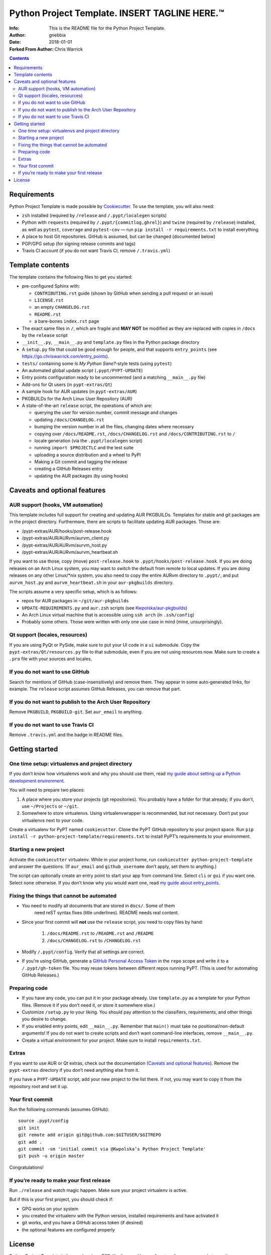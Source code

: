 ===============================================
Python Project Template.  INSERT TAGLINE HERE.™
===============================================
:Info: This is the README file for the Python Project Template.
:Author: gnebbia 
:Date: 2018-01-01
:Forked From Author: Chris Warrick
.. index: README

.. contents::

Requirements
============

Python Project Template is made possible by `Cookiecutter
<https://github.com/audreyr/cookiecutter>`_. To use the template, you will
also need:

* ``zsh`` installed (required by ``/release`` and ``/.pypt/localegen`` scripts)
* Python with ``requests`` (required by ``/.pypt/{commitlog,ghrel}``) and
  ``twine`` (required by ``/release``)
  installed, as well as ``pytest``, ``coverage`` and ``pytest-cov`` — run ``pip
  install -r requirements.txt`` to install everything
* A place to host Git repositories. GitHub is assumed, but can be changed
  (documented below)
* PGP/GPG setup (for signing release commits and tags)
* Travis CI account (if you do not want Travis CI, remove ``/.travis.yml``)

Template contents
=================

The template contains the following files to get you started:

* pre-configured Sphinx with:

  * ``CONTRIBUTING.rst`` guide (shown by GitHub when sending a pull request or an issue)
  * ``LICENSE.rst``
  * an empty ``CHANGELOG.rst``
  * ``README.rst``
  * a bare-bones ``index.rst`` page

* The exact same files in ``/``, which are fragile and **MAY NOT** be modified
  as they are replaced with copies in ``/docs`` by the ``release`` script
* ``__init__.py``, ``__main__.py`` and ``template.py`` files in the Python package directory
* A ``setup.py`` file that could be good enough for people, and that supports
  ``entry_points`` (see https://go.chriswarrick.com/entry_points).
* ``tests/`` containing some *Is My Python Sane?*-style tests (using ``pytest``)
* An automated global update script (``.pypt/PYPT-UPDATE``)
* Entry points configuration ready to be uncommented (and a matching
  ``__main__.py`` file)
* Add-ons for Qt users (in ``pypt-extras/Qt``)
* A sample hook for AUR updates (in ``pypt-extras/AUR``)
* PKGBUILDs for the Arch Linux User Repository (AUR)
* A state-of-the-art ``release`` script, the operations of which are:

  * querying the user for version number, commit message and changes
  * updating ``/docs/CHANGELOG.rst``
  * bumping the version number in all the files, changing dates where necessary
  * copying over ``/docs/README.rst``,  ``/docs/CHANGELOG.rst`` and ``/docs/CONTRIBUTING.rst`` to ``/``
  * locale generation (via the ``.pypt/localegen`` script)
  * running ``import $PROJECTLC`` and the test suite
  * uploading a source distribution and a wheel to PyPI
  * Making a Git commit and tagging the release
  * creating a GitHub Releases entry
  * updating the AUR packages (by using hooks)

Caveats and optional features
=============================

AUR support (hooks, VM automation)
----------------------------------

This template includes full support for creating and updating AUR PKGBUILDs.
Templates for stable and git packages are in the project directory.
Furthermore, there are scripts to facilitate updating AUR packages. Those are:

* /pypt-extras/AUR/hooks/post-release.hook
* /pypt-extras/AUR/AURvm/aurvm_client.py
* /pypt-extras/AUR/AURvm/aurvm_host.py
* /pypt-extras/AUR/AURvm/aurvm_heartbeat.sh

If you want to use those, copy (move) ``post-release.hook`` to
``.pypt/hooks/post-release.hook``. If you are doing releases on an Arch Linux
system, you may want to switch the default from remote to local updates.  If
you are doing releases on any other Linux/\*nix system, you also need to copy
the entire AURvm directory to ``.pypt/``, and put ``aurvm_host.py`` and
``aurvm_heartbeat.sh`` in your ``aur-pkgbuilds`` directory.

The scripts assume a very specific setup, which is as follows:

* repos for AUR packages in ``~/git/aur-pkgbuilds``
* ``UPDATE-REQUIREMENTS.py`` and ``aur.zsh`` scripts (see `Kwpolska/aur-pkgbuilds <https://github.com/Kwpolska/aur-pkgbuilds>`_)
* An Arch Linux virtual machine that is accessible using ``ssh arch`` (in ``.ssh/config``)
* Probably some others. Those were written with only one use case in mind
  (mine, unsurprisingly).

Qt support (locales, resources)
-------------------------------

If you are using PyQt or PySide, make sure to put your UI code in a
``ui`` submodule.  Copy the ``pypt-extras/Qt/resources.py`` file to that
submodule, even if you are not using resources now. Make sure to create a
``.pro`` file with your sources and locales.

If you do not want to use GitHub
--------------------------------

Search for mentions of GitHub (case-insensitively) and remove them. They
appear in some auto-generated links, for example.  The ``release`` script
assumes GitHub Releases, you can remove that part.

If you do not want to publish to the Arch User Repository
---------------------------------------------------------

Remove ``PKGBUILD``, ``PKGBUILD-git``. Set ``aur_email`` to anything.

If you do not want to use Travis CI
-----------------------------------

Remove ``.travis.yml`` and the badge in README files.

Getting started
===============

One time setup: virtualenvs and project directory
-------------------------------------------------

If you don’t know how virtualenvs work and why you should use them, read `my guide about setting up a Python development environment <https://chriswarrick.com/blog/2017/07/03/setting-up-a-python-development-environment/#installing-packages>`_.

You will need to prepare two places:

1. A place where you store your projects (git repositories). You probably have
   a folder for that already; if you don’t, use ``~/Projects`` or ``~/git``.
2. Somewhere to store virtualenvs. Using virtualenvwrapper is recommended, but
   not necessary. Don’t put your virtualenvs next to your code.

Create a virtualenv for PyPT named ``cookiecutter``. Clone the PyPT GitHub
repository to your project space. Run ``pip install -r
python-project-template/requirements.txt`` to install PyPT’s requirements to
your environment.

Starting a new project
----------------------

Activate the ``cookiecutter`` virtualenv. While in your project home, run
``cookiecutter python-project-template`` and answer the questions.
(If ``aur_email`` and ``github_username`` don’t apply, set them to anything.)

The script can optionally create an entry point to start your app from command
line. Select ``cli`` or ``gui`` if you want one. Select ``none`` otherwise. If
you don’t know why you would want one, read `my guide about entry_points <https://chriswarrick.com/blog/2014/09/15/python-apps-the-right-way-entry_points-and-scripts/>`_.

Fixing the things that cannot be automated
------------------------------------------

* You need to modify all documents that are stored in ``docs/``. Some of them
   need reST syntax fixes (title underlines). README needs real content.
* Since your first commit will **not** use the ``release`` script, you need to copy files by hand:

   1. ``/docs/README.rst`` to ``/README.rst`` and ``/README``
   2. ``/docs/CHANGELOG.rst`` to ``/CHANGELOG.rst``

* Modify ``/.pypt/config``. Verify that all settings are correct.
* If you’re using GitHub, generate a `GitHub Personal Access Token
  <https://github.com/settings/tokens>`_ in the ``repo`` scope and write it to a ``/.pypt/gh-token`` file. You may reuse tokens between different repos running PyPT. (This is used for automating GitHub Releases.)

Preparing code
--------------

* If you have any code, you can put it in your package already. Use
  ``template.py`` as a template for your Python files. (Remove it if you don’t
  need it, or store it somewhere else.)
* Customize ``/setup.py`` to your liking.  You should pay attention to the classifiers, requirements, and other things you desire to change.
* If you enabled entry points, edit ``__main__.py``. Remember that ``main()`` must take no
  positional/non-default arguments! If you do not want to create scripts and
  don’t want command-line interfaces, remove ``__main__.py``.
* Create a virtual environment for your project. Make sure to install
  ``requirements.txt``.

Extras
------

If you want to use AUR or Qt extras, check out the documentation (`Caveats and optional features`_).
Remove the ``pypt-extras`` directory if you don’t need anything else from it.

If you have a ``PYPT-UPDATE`` script, add your new project to the list there. If not, you may want to copy it from the repository root and set it up.

Your first commit
-----------------

Run the following commands (assumes GitHub)::

    source .pypt/config
    git init
    git remote add origin git@github.com:$GITUSER/$GITREPO
    git add .
    git commit -sm 'initial commit via @Kwpolska’s Python Project Template'
    git push -u origin master

Congratulations!

If you’re ready to make your first release
------------------------------------------

Run ``./release`` and watch magic happen. Make sure your project virtualenv is
active.

But if this is your first project, you should check if:

* GPG works on your system
* you created the virtualenv with the Python version, installed requirements
  and have activated it
* git works, and you have a GitHub access token (if desired)
* the optional features are configured properly

License
=======

Python Project Template is licensed under a BSD-like license.  You are free to
relicense your code to another open source license.  If you want to apply a
commercial (a.k.a. proprietary) license, you must contact me first.

**However, the following files must remain under the BSD license:**

* /.pypt/commitlog
* /.pypt/ghrel
* /.pypt/localegen
* /.pypt/PYPT-UPDATE
* /.pypt/README.rst
* /.pypt/LICENSE.PyPT
* /pypt-extras/AUR/hooks/post-release.hook
* /pypt-extras/AUR/AURvm/aurvm_client.py
* /pypt-extras/AUR/AURvm/aurvm_host.py
* /docs/CONTRIBUTING.rst
* /CONTRIBUTING.rst
* /release

**This README file MAY NOT be relicensed.**

Copyright © 2013-2018, Chris Warrick.
All rights reserved.

Redistribution and use in source and binary forms, with or without
modification, are permitted provided that the following conditions are
met:

1. Redistributions of source code must retain the above copyright
   notice, this list of conditions, and the following disclaimer.

2. Redistributions in binary form must reproduce the above copyright
   notice, this list of conditions, and the following disclaimer in the
   documentation and/or other materials provided with the distribution.

3. Neither the name of the author of this software nor the names of
   contributors to this software may be used to endorse or promote
   products derived from this software without specific prior written
   consent.

THIS SOFTWARE IS PROVIDED BY THE COPYRIGHT HOLDERS AND CONTRIBUTORS
"AS IS" AND ANY EXPRESS OR IMPLIED WARRANTIES, INCLUDING, BUT NOT
LIMITED TO, THE IMPLIED WARRANTIES OF MERCHANTABILITY AND FITNESS FOR
A PARTICULAR PURPOSE ARE DISCLAIMED.  IN NO EVENT SHALL THE COPYRIGHT
OWNER OR CONTRIBUTORS BE LIABLE FOR ANY DIRECT, INDIRECT, INCIDENTAL,
SPECIAL, EXEMPLARY, OR CONSEQUENTIAL DAMAGES (INCLUDING, BUT NOT
LIMITED TO, PROCUREMENT OF SUBSTITUTE GOODS OR SERVICES; LOSS OF USE,
DATA, OR PROFITS; OR BUSINESS INTERRUPTION) HOWEVER CAUSED AND ON ANY
THEORY OF LIABILITY, WHETHER IN CONTRACT, STRICT LIABILITY, OR TORT
(INCLUDING NEGLIGENCE OR OTHERWISE) ARISING IN ANY WAY OUT OF THE USE
OF THIS SOFTWARE, EVEN IF ADVISED OF THE POSSIBILITY OF SUCH DAMAGE.
